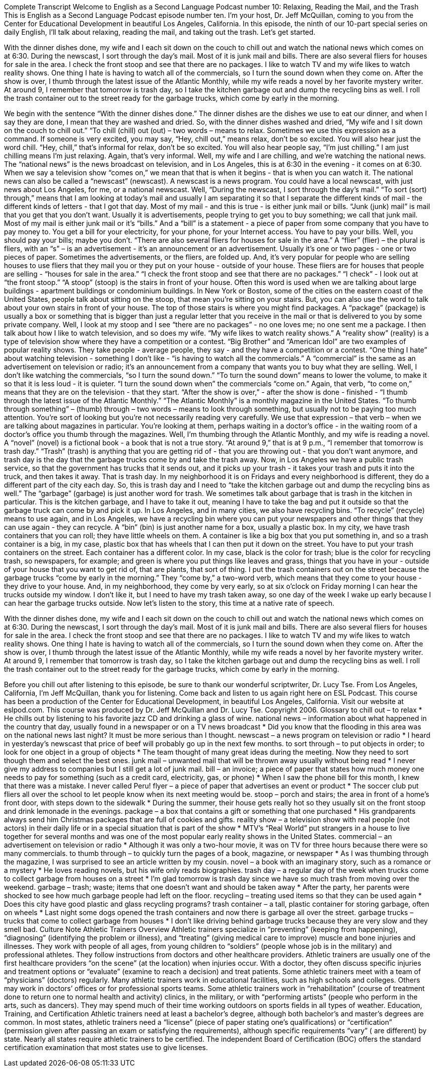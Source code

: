 Complete Transcript
Welcome to English as a Second Language Podcast number 10: Relaxing, Reading the Mail, and the Trash
This is English as a Second Language Podcast episode number ten. I’m your host, Dr. Jeff McQuillan, coming to you from the Center for Educational Development in beautiful Los Angeles, California.
In this episode, the ninth of our 10-part special series on daily English, I’ll talk about relaxing, reading the mail, and taking out the trash. Let’s get started.
[Start of story]
With the dinner dishes done, my wife and I each sit down on the couch to chill out and watch the national news which comes on at 6:30. During the newscast, I sort through the day’s mail. Most of it is junk mail and bills. There are also several fliers for houses for sale in the area. I check the front stoop and see that there are no packages.
I like to watch TV and my wife likes to watch reality shows. One thing I hate is having to watch all of the commercials, so I turn the sound down when they come on. After the show is over, I thumb through the latest issue of the Atlantic Monthly, while my wife reads a novel by her favorite mystery writer.
At around 9, I remember that tomorrow is trash day, so I take the kitchen garbage out and dump the recycling bins as well. I roll the trash container out to the street ready for the garbage trucks, which come by early in the morning.
[End of story]
We begin with the sentence “With the dinner dishes done.” The dinner dishes are the dishes we use to eat our dinner, and when I say they are done, I mean that they are washed and dried. So, with the dinner dishes washed and dried, “My wife and I sit down on the couch to chill out.” “To chill (chill) out (out) – two words – means to relax. Sometimes we use this expression as a command. If someone is very excited, you may say, “Hey, chill out,” means relax, don't be so excited. You will also hear just the word chill. “Hey, chill,” that's informal for relax, don't be so excited. You will also hear people say, “I'm just chilling.” I am just chilling means I'm just relaxing. Again, that's very informal.
Well, my wife and I are chilling, and we're watching the national news. The “national news” is the news broadcast on television, and in Los Angeles, this is at 6:30 in the evening - it comes on at 6:30. When we say a television show “comes on,” we mean that that is when it begins - that is when you can watch it. The national news can also be called a “newscast” (newscast). A newscast is a news program. You could have a local newscast, with just news about Los Angeles, for me, or a national newscast.
Well, “During the newscast, I sort through the day’s mail.” “To sort (sort) through,” means that I am looking at today's mail and usually I am separating it so that I separate the different kinds of mail - the different kinds of letters - that I got that day.
Most of my mail - and this is true - is either junk mail or bills. “Junk (junk) mail” is mail that you get that you don't want. Usually it is advertisements, people trying to get you to buy something; we call that junk mail. Most of my mail is either junk mail or it's “bills.” And a “bill” is a statement - a piece of paper from some company that you have to pay money to. You get a bill for your electricity, for your phone, for your Internet access. You have to pay your bills. Well, you should pay your bills; maybe you don't.
“There are also several fliers for houses for sale in the area.” A “flier” (flier) – the plural is fliers, with an “s” – is an advertisement - it's an announcement or an advertisement. Usually it's one or two pages - one or two pieces of paper. Sometimes the advertisements, or the fliers, are folded up. And, it's very popular for people who are selling houses to use fliers that they mail you or they put on your house - outside of your house. These fliers are for houses that people are selling - “houses for sale in the area.”
“I check the front stoop and see that there are no packages.” “I check” - I look out at “the front stoop.” “A stoop” (stoop) is the stairs in front of your house. Often this word is used when we are talking about large buildings - apartment buildings or condominium buildings. In New York or Boston, some of the cities on the eastern coast of the United States, people talk about sitting on the stoop, that mean you're sitting on your stairs. But, you can also use the word to talk about your own stairs in front of your house. The top of those stairs is where you might find packages. A “package” (package) is usually a box or something that is bigger than just a regular letter that you receive in the mail or that is delivered to you by some private company.
Well, I look at my stoop and I see “there are no packages” - no one loves me; no one sent me a package. I then talk about how I like to watch television, and so does my wife. “My wife likes to watch reality shows.” A “reality show” (reality) is a type of television show where they have a competition or a contest. “Big Brother” and “American Idol” are two examples of popular reality shows. They take people - average people, they say - and they have a competition or a contest.
“One thing I hate” about watching television - something I don't like - “is having to watch all the commercials.” A “commercial” is the same as an advertisement on television or radio; it's an announcement from a company that wants you to buy what they are selling. Well, I don't like watching the commercials, “so I turn the sound down.” “To turn the sound down” means to lower the volume, to make it so that it is less loud - it is quieter. “I turn the sound down when” the commercials “come on.” Again, that verb, “to come on,” means that they are on the television - that they start.
“After the show is over,” - after the show is done - finished - “I thumb through the latest issue of the Atlantic Monthly.” “The Atlantic Monthly” is a monthly magazine in the United States. “To thumb through something” – (thumb) through – two words – means to look through something, but usually not to be paying too much attention. You're sort of looking but you're not necessarily reading very carefully. We use that expression – that verb – when we are talking about magazines in particular. You're looking at them, perhaps waiting in a doctor's office - in the waiting room of a doctor's office you thumb through the magazines. Well, I'm thumbing through the Atlantic Monthly, and my wife is reading a novel. A “novel” (novel) is a fictional book - a book that is not a true story.
“At around 9,” that is at 9 p.m., “I remember that tomorrow is trash day.” “Trash” (trash) is anything that you are getting rid of - that you are throwing out - that you don't want anymore, and trash day is the day that the garbage trucks come by and take the trash away. Now, in Los Angeles we have a public trash service, so that the government has trucks that it sends out, and it picks up your trash - it takes your trash and puts it into the truck, and then takes it away. That is trash day. In my neighborhood it is on Fridays and every neighborhood is different, they do a different part of the city each day.
So, this is trash day and I need to “take the kitchen garbage out and dump the recycling bins as well.” The “garbage” (garbage) is just another word for trash. We sometimes talk about garbage that is trash in the kitchen in particular. This is the kitchen garbage, and I have to take it out, meaning I have to take the bag and put it outside so that the garbage truck can come by and pick it up.
In Los Angeles, and in many cities, we also have recycling bins. “To recycle” (recycle) means to use again, and in Los Angeles, we have a recycling bin where you can put your newspapers and other things that they can use again - they can recycle. A “bin” (bin) is just another name for a box, usually a plastic box.
In my city, we have trash containers that you can roll; they have little wheels on them. A container is like a big box that you put something in, and so a trash container is a big, in my case, plastic box that has wheels that I can then put it down on the street. You have to put your trash containers on the street.
Each container has a different color. In my case, black is the color for trash; blue is the color for recycling trash, so newspapers, for example; and green is where you put things like leaves and grass, things that you have in your - outside of your house that you want to get rid of, that are plants, that sort of thing.
I put the trash containers out on the street because the garbage trucks “come by early in the morning.” They “come by,” a two-word verb, which means that they come to your house - they drive to your house. And, in my neighborhood, they come by very early, so at six o'clock on Friday morning I can hear the trucks outside my window. I don't like it, but I need to have my trash taken away, so one day of the week I wake up early because I can hear the garbage trucks outside.
Now let's listen to the story, this time at a native rate of speech.
[Start of story]
With the dinner dishes done, my wife and I each sit down on the couch to chill out and watch the national news which comes on at 6:30. During the newscast, I sort through the day’s mail. Most of it is junk mail and bills. There are also several fliers for houses for sale in the area. I check the front stoop and see that there are no packages.
I like to watch TV and my wife likes to watch reality shows. One thing I hate is having to watch all of the commercials, so I turn the sound down when they come on. After the show is over, I thumb through the latest issue of the Atlantic Monthly, while my wife reads a novel by her favorite mystery writer.
At around 9, I remember that tomorrow is trash day, so I take the kitchen garbage out and dump the recycling bins as well. I roll the trash container out to the street ready for the garbage trucks, which come by early in the morning.
[End of story]
Before you chill out after listening to this episode, be sure to thank our wonderful scriptwriter, Dr. Lucy Tse.
From Los Angeles, California, I’m Jeff McQuillan, thank you for listening. Come back and listen to us again right here on ESL Podcast.
This course has been a production of the Center for Educational Development, in beautiful Los Angeles, California. Visit our website at eslpod.com.
This course was produced by Dr. Jeff McQuillan and Dr. Lucy Tse. Copyright 2006.
Glossary
to chill out – to relax
* He chills out by listening to his favorite jazz CD and drinking a glass of wine.
national news – information about what happened in the country that day, usually found in a newspaper or on a TV news broadcast
* Did you know that the flooding in this area was on the national news last night? It must be more serious than I thought.
newscast – a news program on television or radio
* I heard in yesterday’s newscast that price of beef will probably go up in the next few months.
to sort through – to put objects in order; to look for one object in a group of objects
* The team thought of many great ideas during the meeting. Now they need to sort though them and select the best ones.
junk mail – unwanted mail that will be thrown away usually without being read
* I never give my address to companies but I still get a lot of junk mail.
bill – an invoice; a piece of paper that states how much money one needs to pay for something (such as a credit card, electricity, gas, or phone)
* When I saw the phone bill for this month, I knew that there was a mistake. I never called Peru!
flyer – a piece of paper that advertises an event or product
* The soccer club put fliers all over the school to let people know when its next meeting would be.
stoop – porch and stairs; the area in front of a home’s front door, with steps down to the sidewalk
* During the summer, their house gets really hot so they usually sit on the front stoop and drink lemonade in the evenings.
package – a box that contains a gift or something that one purchased
* His grandparents always send him Christmas packages that are full of cookies and gifts.
reality show – a television show with real people (not actors) in their daily life or in a special situation that is part of the show
* MTV’s “Real World” put strangers in a house to live together for several months and was one of the most popular early reality shows in the United States.
commercial – an advertisement on television or radio
* Although it was only a two-hour movie, it was on TV for three hours because there were so many commercials.
to thumb through – to quickly turn the pages of a book, magazine, or newspaper
* As I was thumbing through the magazine, I was surprised to see an article written by my cousin.
novel – a book with an imaginary story, such as a romance or a mystery
* He loves reading novels, but his wife only reads biographies.
trash day – a regular day of the week when trucks come to collect garbage from houses on a street
* I’m glad tomorrow is trash day since we have so much trash from moving over the weekend.
garbage – trash; waste; items that one doesn’t want and should be taken away
* After the party, her parents were shocked to see how much garbage people had left on the floor.
recycling – treating used items so that they can be used again
* Does this city have good plastic and glass recycling programs?
trash container – a tall, plastic container for storing garbage, often on wheels
* Last night some dogs opened the trash containers and now there is garbage all over the street.
garbage trucks – trucks that come to collect garbage from houses
* I don’t like driving behind garbage trucks because they are very slow and they smell bad.
Culture Note
Athletic Trainers
Overview
Athletic trainers specialize in “preventing” (keeping from happening), “diagnosing” (identifying the problem or illness), and “treating” (giving medical care to improve) muscle and bone injuries and illnesses. They work with people of all ages, from young children to “soldiers” (people whose job is in the military) and professional athletes. They follow instructions from doctors and other healthcare providers.
Athletic trainers are usually one of the first healthcare providers “on the scene” (at the location) when injuries occur. With a doctor, they often discuss specific injuries and treatment options or “evaluate” (examine to reach a decision) and treat patients. Some athletic trainers meet with a team of “physicians” (doctors) regularly.
Many athletic trainers work in educational facilities, such as high schools and colleges. Others may work in doctors’ offices or for professional sports teams. Some athletic trainers work in “rehabilitation” (course of treatment done to return one to normal health and activity) clinics, in the military, or with “performing artists” (people who perform in the arts, such as dancers). They may spend much of their time working outdoors on sports fields in all types of weather.
Education, Training, and Certification
Athletic trainers need at least a bachelor’s degree, although both bachelor’s and master’s degrees are common. In most states, athletic trainers need a “license” (piece of paper stating one’s qualifications) or “certification” (permission given after passing an exam or satisfying the requirements), although specific requirements “vary” ( are different) by state.
Nearly all states require athletic trainers to be certified. The independent Board of Certification (BOC) offers the standard certification examination that most states use to give licenses.